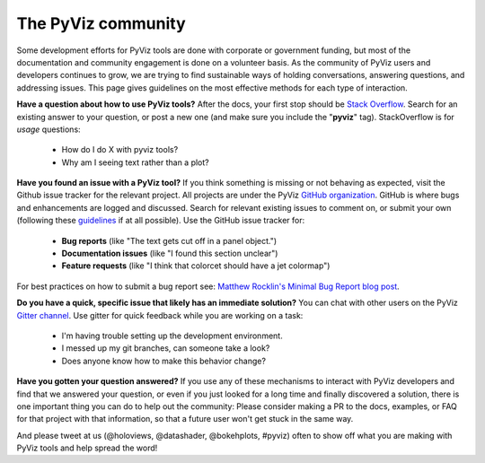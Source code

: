 *******************
The PyViz community
*******************

Some development efforts for PyViz tools are done with corporate or
government funding, but most of the documentation and community
engagement is done on a volunteer basis. As the community of PyViz
users and developers continues to grow, we are trying to find
sustainable ways of holding conversations, answering questions, and
addressing issues. This page gives guidelines on the most effective
methods for each type of interaction.

**Have a question about how to use PyViz tools?** After the docs, your
first stop should be
`Stack Overflow <http://stackoverflow.com/questions/tagged/pyviz>`__. 
Search for an existing answer to your question, or post a new one (and
make sure you include the "**pyviz**" tag). StackOverflow is for
*usage* questions:
  
  - How do I do X with pyviz tools?
  - Why am I seeing text rather than a plot?

**Have you found an issue with a PyViz tool?** If you think something
is missing or not behaving as expected, visit the Github issue tracker
for the relevant project. All projects are under the PyViz 
`GitHub organization <https://github.com/pyviz>`__.  GitHub is where
bugs and enhancements are logged and discussed.  Search for relevant
existing issues to comment on, or submit your own (following these
`guidelines <http://matthewrocklin.com/blog/work/2018/02/28/minimal-bug-reports>`__
if at all possible). Use the GitHub issue tracker for:

  - **Bug reports** (like "The text gets cut off in a panel object.")
  - **Documentation issues** (like "I found this section unclear")
  - **Feature requests** (like "I think that colorcet should have a jet colormap")
  
For best practices on how to submit a bug report see: `Matthew Rocklin's Minimal Bug Report blog post <http://matthewrocklin.com/blog/work/2018/02/28/minimal-bug-reports>`__.

**Do you have a quick, specific issue that likely has an immediate solution?**
You can chat with other users on the PyViz `Gitter channel <https://gitter.im/pyviz/pyviz>`__.
Use gitter for quick feedback while you are working on a task:

  - I'm having trouble setting up the development environment.
  - I messed up my git branches, can someone take a look?
  - Does anyone know how to make this behavior change?

**Have you gotten your question answered?** If you use any of these
mechanisms to interact with PyViz developers and find that we answered
your question, or even if you just looked for a long time and finally
discovered a solution, there is one important thing you can do to help
out the community: Please consider making a PR to the docs, examples,
or FAQ for that project with that information, so that a future user
won't get stuck in the same way.
    
And please tweet at us (@holoviews, @datashader, @bokehplots, #pyviz) often to
show off what you are making with PyViz tools and help spread the
word!
